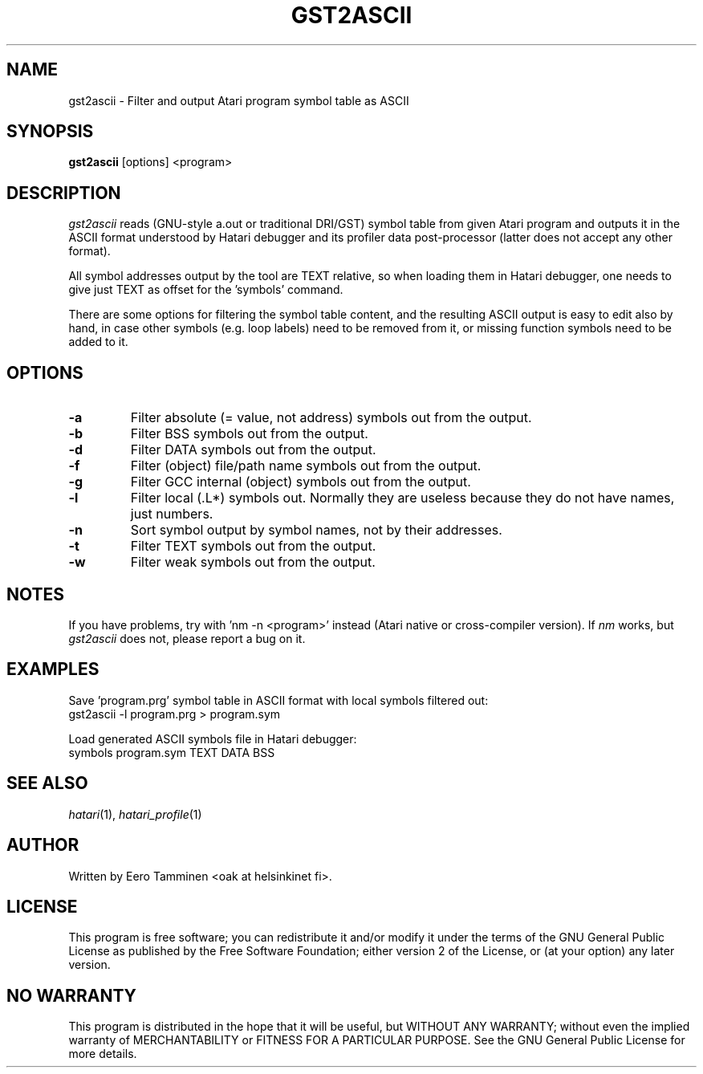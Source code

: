 .\" Hey, EMACS: -*- nroff -*-
.\" First parameter, NAME, should be all caps
.\" Second parameter, SECTION, should be 1-8, maybe w/ subsection
.\" other parameters are allowed: see man(7), man(1)
.TH "GST2ASCII" "1" "2023-08-24" "Hatari" "Hatari utilities"
.SH "NAME"
gst2ascii \- Filter and output Atari program symbol table as ASCII
.SH "SYNOPSIS"
.B gst2ascii
.RI  [options]
.RI  <program>
.SH "DESCRIPTION"
\fIgst2ascii\fP reads (GNU-style a.out or traditional DRI/GST) symbol
table from given Atari program and outputs it in the ASCII format
understood by Hatari debugger and its profiler data post-processor
(latter does not accept any other format).
.PP
All symbol addresses output by the tool are TEXT relative, so
when loading them in Hatari debugger, one needs to give just TEXT
as offset for the 'symbols' command.
.PP
There are some options for filtering the symbol table content, and
the resulting ASCII output is easy to edit also by hand, in case other
symbols (e.g. loop labels) need to be removed from it, or missing
function symbols need to be added to it.
.SH "OPTIONS"
.TP
\fB-a\fP
Filter absolute (= value, not address) symbols out from the output.
.TP
\fB-b\fP
Filter BSS symbols out from the output.
.TP
\fB-d\fP
Filter DATA symbols out from the output.
.TP
\fB-f\fP
Filter (object) file/path name symbols out from the output.
.TP
\fB-g\fP
Filter GCC internal (object) symbols out from the output.
.TP
\fB-l\fP
Filter local (.L*) symbols out.  Normally they are useless because
they do not have names, just numbers.
.TP
\fB-n\fP
Sort symbol output by symbol names, not by their addresses.
.TP
\fB-t\fP
Filter TEXT symbols out from the output.
.TP
\fB-w\fP
Filter weak symbols out from the output.
.SH "NOTES"
If you have problems, try with 'nm -n <program>' instead
(Atari native or cross-compiler version). If \fInm\fP works,
but \fIgst2ascii\fP does not, please report a bug on it.
.SH "EXAMPLES"
Save 'program.prg' symbol table in ASCII format with
local symbols filtered out:
.br
	gst2ascii -l program.prg > program.sym
.PP
Load generated ASCII symbols file in Hatari debugger:
.br
	symbols program.sym TEXT DATA BSS
.SH "SEE ALSO"
.IR hatari (1),
.IR hatari_profile (1)
.SH "AUTHOR"
Written by Eero Tamminen <oak at helsinkinet fi>.
.SH "LICENSE"
This program is free software; you can redistribute it and/or modify
it under the terms of the GNU General Public License as published by
the Free Software Foundation; either version 2 of the License, or (at
your option) any later version.
.SH "NO WARRANTY"
This program is distributed in the hope that it will be useful, but
WITHOUT ANY WARRANTY; without even the implied warranty of
MERCHANTABILITY or FITNESS FOR A PARTICULAR PURPOSE.  See the GNU
General Public License for more details.
